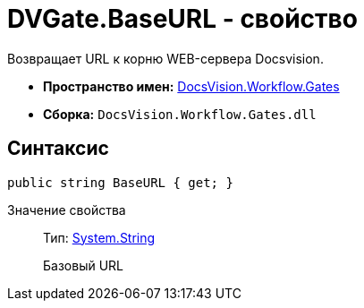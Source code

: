 = DVGate.BaseURL - свойство

Возвращает URL к корню WEB-сервера Docsvision.

* *Пространство имен:* xref:api/DocsVision/Workflow/Gates/Gates_NS.adoc[DocsVision.Workflow.Gates]
* *Сборка:* `DocsVision.Workflow.Gates.dll`

== Синтаксис

[source,csharp]
----
public string BaseURL { get; }
----

Значение свойства::
Тип: http://msdn.microsoft.com/ru-ru/library/system.string.aspx[System.String]
+
Базовый URL
